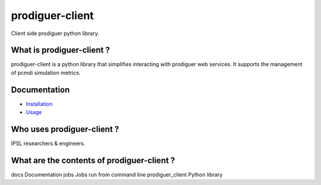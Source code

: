 prodiguer-client
================

Client side prodiguer python library.


What is prodiguer-client ?
--------------------------------------

prodiguer-client is a python library that simplifies interacting with prodiguer web services.  It supports the management of pcmdi simulation metrics.

Documentation
--------------------------------------

- `Installation <https://github.com/Prodiguer/prodiguer-client/blob/master/docs/usage.rst>`_
- `Usage <https://github.com/Prodiguer/prodiguer-client/blob/master/docs/usage.rst>`_

Who uses prodiguer-client ?
--------------------------------------

IPSL researchers & engineers.


What are the contents of prodiguer-client ?
--------------------------------------

docs					Documentation
jobs					Jobs run from command line
prodiguer_client		Python library
